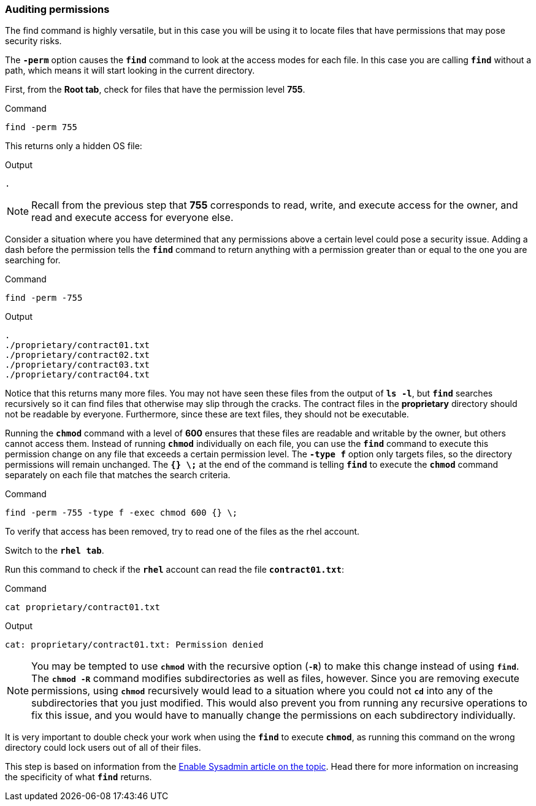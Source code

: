 === Auditing permissions

The find command is highly versatile, but in this case you will be using it to locate files that have permissions that may pose security risks.

The `*-perm*` option causes the `*find*` command to look at the access
modes for each file. In this case you are calling `*find*` without a
path, which means it will start looking in the current directory.

First, from the *Root tab*, check for files that have the permission
level *755*.

.Command
[source,bash,subs="+macros,+attributes",role=execute]
----
find -perm 755
----

This returns only a hidden OS file:

.Output
[source,text]
----
.
----

NOTE: Recall from the previous step that *755* corresponds to read,
write, and execute access for the owner, and read and execute access for
everyone else.


Consider a situation where you have determined that any permissions
above a certain level could pose a security issue. Adding a dash before
the permission tells the `*find*` command to return anything with a
permission greater than or equal to the one you are searching for.

.Command
[source,bash,subs="+macros,+attributes",role=execute]
----
find -perm -755
----

.Output
[source,text]
----
.
./proprietary/contract01.txt
./proprietary/contract02.txt
./proprietary/contract03.txt
./proprietary/contract04.txt
----

Notice that this returns many more files. You may not have seen these
files from the output of `*ls -l*`, but `*find*` searches recursively so
it can find files that otherwise may slip through the cracks. The
contract files in the *proprietary* directory should not be readable by
everyone. Furthermore, since these are text files, they should not be
executable.

Running the `*chmod*` command with a level of *600* ensures that these
files are readable and writable by the owner, but others cannot access
them. Instead of running `*chmod*` individually on each file, you can
use the `*find*` command to execute this permission change on any file
that exceeds a certain permission level. The `*-type f*` option only
targets files, so the directory permissions will remain unchanged. The
`*{} \;*` at the end of the command is telling `*find*` to execute the
`*chmod*` command separately on each file that matches the search
criteria.

.Command
[source,bash,subs="+macros,+attributes",role=execute]
----
find -perm -755 -type f -exec chmod 600 {} \;
----

To verify that access has been removed, try to read one of the files as
the rhel account.

Switch to the `*rhel tab*`.

Run this command to check if the `*rhel*` account can read the file
`*contract01.txt*`:

.Command
[source,bash,subs="+macros,+attributes",role=execute]
----
cat proprietary/contract01.txt
----

.Output
[source,text]
----
cat: proprietary/contract01.txt: Permission denied
----

NOTE: You may be tempted to use `*chmod*` with the recursive option
(`*-R*`) to make this change instead of using `*find*`. The `*chmod -R*`
command modifies subdirectories as well as files, however. Since you are
removing execute permissions, using `*chmod*` recursively would lead to
a situation where you could not `*cd*` into any of the subdirectories
that you just modified. This would also prevent you from running any
recursive operations to fix this issue, and you would have to manually
change the permissions on each subdirectory individually.


It is very important to double check your work when using the `*find*`
to execute `*chmod*`, as running this command on the wrong directory
could lock users out of all of their files.

This step is based on information from the
https://www.redhat.com/sysadmin/audit-permissions-find[Enable Sysadmin
article on the topic^]. Head there for more information on increasing the
specificity of what `*find*` returns.
